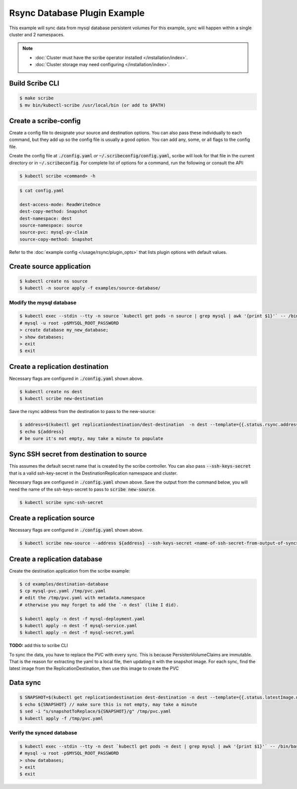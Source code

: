=============================
Rsync Database Plugin Example
=============================

This example will sync data from mysql database persistent volumes
For this example, sync will happen within a single cluster and 2 namespaces.

.. note::
    * :doc:`Cluster must have the scribe operator installed </installation/index>`.
    * :doc:`Cluster storage may need configuring </installation/index>`.

Build Scribe CLI
----------------

.. code:: bash

    $ make scribe
    $ mv bin/kubectl-scribe /usr/local/bin (or add to $PATH)

Create a scribe-config
----------------------

Create a config file to designate your source and destination options.
You can also pass these individually to each command, but they add up so the
config file is usually a good option. You can add any, some, or all flags
to the config file.

Create the config file at :code:`./config.yaml` *or* :code:`~/.scribeconfig/config.yaml`,
scribe will look for that file in the current directory or in :code:`~/.scribeconfig`.
For complete list of options for a command, run the following or consult the API:

.. code:: bash

   $ kubectl scribe <command> -h

.. code:: bash

    $ cat config.yaml

    dest-access-mode: ReadWriteOnce
    dest-copy-method: Snapshot
    dest-namespace: dest
    source-namespace: source
    source-pvc: mysql-pv-claim
    source-copy-method: Snapshot

Refer to the :doc:`example config </usage/rsync/plugin_opts>` that lists plugin options with default values.

Create source application
--------------------------

.. code:: bash

    $ kubectl create ns source
    $ kubectl -n source apply -f examples/source-database/

Modify the mysql database
^^^^^^^^^^^^^^^^^^^^^^^^^

.. code:: bash

    $ kubectl exec --stdin --tty -n source `kubectl get pods -n source | grep mysql | awk '{print $1}'` -- /bin/bash
    # mysql -u root -p$MYSQL_ROOT_PASSWORD
    > create database my_new_database;
    > show databases;
    > exit
    $ exit

Create a replication destination
---------------------------------

Necessary flags are configured in :code:`./config.yaml` shown above.

.. code:: bash

    $ kubectl create ns dest
    $ kubectl scribe new-destination

Save the rsync address from the destination to pass to the new-source:

.. code:: bash

    $ address=$(kubectl get replicationdestination/dest-destination  -n dest --template={{.status.rsync.address}})
    $ echo ${address} 
    # be sure it's not empty, may take a minute to populate

Sync SSH secret from destination to source
------------------------------------------

This assumes the default secret name that is created by the scribe controller.
You can also pass :code:`--ssh-keys-secret` that is a valid ssh-key-secret in the
DestinationReplication namespace and cluster.

Necessary flags are configured in :code:`./config.yaml` shown above.
Save the output from the command below, you will need the name of the
ssh-keys-secret to pass to :code:`scribe new-source`.

.. code:: bash

    $ kubectl scribe sync-ssh-secret

Create a replication source
----------------------------

Necessary flags are configured in :code:`./config.yaml` shown above.

.. code:: bash

    $ kubectl scribe new-source --address ${address} --ssh-keys-secret <name-of-ssh-secret-from-output-of-sync>

Create a replication database
-----------------------------

Create the destination application from the scribe example:

.. code:: bash

    $ cd examples/destination-database
    $ cp mysql-pvc.yaml /tmp/pvc.yaml
    # edit the /tmp/pvc.yaml with metadata.namespace
    # otherwise you may forget to add the `-n dest` (like I did).

    $ kubectl apply -n dest -f mysql-deployment.yaml
    $ kubectl apply -n dest -f mysql-service.yaml
    $ kubectl apply -n dest -f mysql-secret.yaml

**TODO:** add this to scribe CLI

To sync the data, you have to replace the PVC with every sync.
This is because PersistenVolumeClaims are immutable.
That is the reason for extracting the yaml to a local file,
then updating it with the snapshot image. For each sync, find the latest image
from the ReplicationDestination, then use this image to create the PVC

Data sync
---------

.. code:: bash

    $ SNAPSHOT=$(kubectl get replicationdestination dest-destination -n dest --template={{.status.latestImage.name}})
    $ echo ${SNAPSHOT} // make sure this is not empty, may take a minute
    $ sed -i "s/snapshotToReplace/${SNAPSHOT}/g" /tmp/pvc.yaml
    $ kubectl apply -f /tmp/pvc.yaml

Verify the synced database
^^^^^^^^^^^^^^^^^^^^^^^^^^

.. code:: bash

    $ kubectl exec --stdin --tty -n dest `kubectl get pods -n dest | grep mysql | awk '{print $1}'` -- /bin/bash
    # mysql -u root -p$MYSQL_ROOT_PASSWORD
    > show databases;
    > exit
    $ exit
